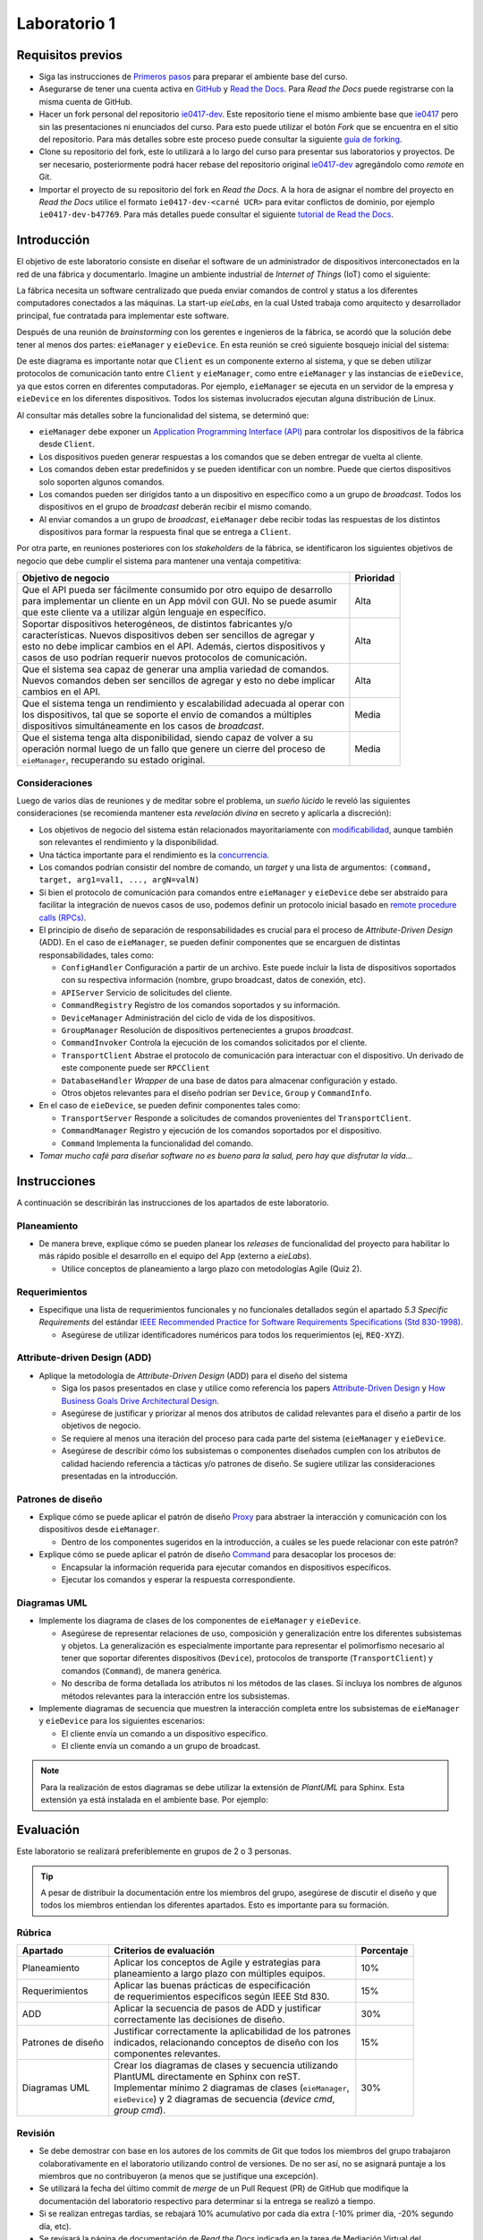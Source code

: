 *************
Laboratorio 1
*************

Requisitos previos
==================
* Siga las instrucciones de `Primeros pasos <../getting-started.html>`_ para preparar el ambiente base del curso.
* Asegurarse de tener una cuenta activa en `GitHub <https://github.com/>`_ y `Read the Docs <https://readthedocs.org/>`_. Para `Read the Docs` puede registrarse con la misma cuenta de GitHub.
* Hacer un fork personal del repositorio `ie0417-dev <https://github.com/ezamoraa/ie0417-dev>`_. Este repositorio tiene el mismo ambiente base que `ie0417 <https://github.com/ezamoraa/ie0417>`_ pero sin las presentaciones ni enunciados del curso. Para esto puede utilizar el botón `Fork` que se encuentra en el sitio del repositorio. Para más detalles sobre este proceso puede consultar la siguiente `guía de forking <https://docs.github.com/en/get-started/quickstart/fork-a-repo>`_.
* Clone su repositorio del fork, este lo utilizará a lo largo del curso para presentar sus laboratorios y proyectos. De ser necesario, posteriormente podrá hacer rebase del repositorio original `ie0417-dev <https://github.com/ezamoraa/ie0417-dev>`_ agregándolo como `remote` en Git.
* Importar el proyecto de su repositorio del fork en `Read the Docs`. A la hora de asignar el nombre del proyecto en `Read the Docs` utilice el formato ``ie0417-dev-<carné UCR>`` para evitar conflictos de dominio, por ejemplo ``ie0417-dev-b47769``. Para más detalles puede consultar el siguiente `tutorial de Read the Docs <https://docs.readthedocs.io/en/stable/tutorial/>`_.

Introducción
============

El objetivo de este laboratorio consiste en diseñar el software de un administrador de dispositivos interconectados en la red de una fábrica y documentarlo. Imagine un ambiente industrial de `Internet of Things` (IoT) como el siguiente:

.. image:: img/factory_iot.png
   :align: center

La fábrica necesita un software centralizado que pueda enviar comandos de control y status a los diferentes computadores conectados a las máquinas. La start-up `eieLabs`, en la cual Usted trabaja como arquitecto y desarrollador principal, fue contratada para implementar este software.

Después de una reunión de `brainstorming` con los gerentes e ingenieros de la fábrica, se acordó que la solución debe tener al menos dos partes: ``eieManager`` y ``eieDevice``. En esta reunión se creó siguiente bosquejo inicial del sistema:

.. image:: img/eie_manager.png
   :align: center

De este diagrama es importante notar que ``Client`` es un componente externo al sistema, y que se deben utilizar protocolos de comunicación tanto entre ``Client`` y ``eieManager``, como entre ``eieManager`` y las instancias de ``eieDevice``, ya que estos corren en diferentes computadoras. Por ejemplo, ``eieManager`` se ejecuta en un servidor de la empresa y ``eieDevice`` en los diferentes dispositivos. Todos los sistemas involucrados ejecutan alguna distribución de Linux.

Al consultar más detalles sobre la funcionalidad del sistema, se determinó que:

* ``eieManager`` debe exponer un `Application Programming Interface (API) <https://www.mulesoft.com/resources/api/what-is-an-api>`_ para controlar los dispositivos de la fábrica desde ``Client``.

* Los dispositivos pueden generar respuestas a los comandos que se deben entregar de vuelta al cliente.

* Los comandos deben estar predefinidos y se pueden identificar con un nombre. Puede que ciertos dispositivos solo soporten algunos comandos.

* Los comandos pueden ser dirigidos tanto a un dispositivo en específico como a un grupo de `broadcast`. Todos los dispositivos en el grupo de `broadcast` deberán recibir el mismo comando.

* Al enviar comandos a un grupo de `broadcast`, ``eieManager`` debe recibir todas las respuestas de los distintos dispositivos para formar la respuesta final que se entrega a ``Client``.

Por otra parte, en reuniones posteriores con los `stakeholders` de la fábrica, se identificaron los siguientes objetivos de negocio que debe cumplir el sistema para mantener una ventaja competitiva:

+------------------------------------------------------------------------------+------------+
| Objetivo de negocio                                                          |  Prioridad |
+==============================================================================+============+
| | Que el API pueda ser fácilmente consumido por otro equipo de desarrollo    | Alta       |
| | para implementar un cliente en un App móvil con GUI. No se puede asumir    |            |
| | que este cliente va a utilizar algún lenguaje en específico.               |            |
+------------------------------------------------------------------------------+------------+
| | Soportar dispositivos heterogéneos, de distintos fabricantes y/o           | Alta       |
| | características. Nuevos dispositivos deben ser sencillos de agregar y      |            |
| | esto no debe implicar cambios en el API. Además, ciertos dispositivos y    |            |
| | casos de uso podrían requerir nuevos protocolos de comunicación.           |            |
+------------------------------------------------------------------------------+------------+
| | Que el sistema sea capaz de generar una amplia variedad de comandos.       | Alta       |
| | Nuevos comandos deben ser sencillos de agregar y esto no debe implicar     |            |
| | cambios en el API.                                                         |            |
+------------------------------------------------------------------------------+------------+
| | Que el sistema tenga un rendimiento y escalabilidad adecuada al operar con | Media      |
| | los dispositivos, tal que se soporte el envío de comandos a múltiples      |            |
| | dispositivos simultáneamente en los casos de `broadcast`.                  |            |
+------------------------------------------------------------------------------+------------+
| | Que el sistema tenga alta disponibilidad, siendo capaz de volver a su      | Media      |
| | operación normal luego de un fallo que genere un cierre del proceso de     |            |
| | ``eieManager``, recuperando su estado original.                            |            |
+------------------------------------------------------------------------------+------------+

Consideraciones
---------------

Luego de varios días de reuniones y de meditar sobre el problema, un `sueño lúcido` le reveló las
siguientes consideraciones (se recomienda mantener esta `revelación divina` en secreto y aplicarla a discreción):

* Los objetivos de negocio del sistema están relacionados mayoritariamente con `modificabilidad <https://mv1.mediacionvirtual.ucr.ac.cr/pluginfile.php/2129314/mod_folder/content/0/modifiability_tactics-and-patterns.pdf?forcedownload=1>`_, aunque también son relevantes el rendimiento y la disponibilidad.

* Una táctica importante para el rendimiento es la `concurrencia <https://web.mit.edu/6.005/www/fa14/classes/17-concurrency/>`_.

* Los comandos podrían consistir del nombre de comando, un `target` y una lista de argumentos: ``(command, target, arg1=val1, ..., argN=valN)``

* Si bien el protocolo de comunicación para comandos entre ``eieManager`` y ``eieDevice`` debe ser abstraido para facilitar la integración de nuevos casos de uso, podemos definir un protocolo inicial basado en `remote procedure calls (RPCs) <https://www.geeksforgeeks.org/remote-procedure-call-rpc-in-operating-system/>`_.

* El principio de diseño de separación de responsabilidades es crucial para el proceso de `Attribute-Driven Design` (ADD). En el caso de ``eieManager``, se pueden definir componentes que se encarguen de distintas responsabilidades, tales como:

  * ``ConfigHandler`` Configuración a partir de un archivo. Este puede incluir la lista de dispositivos soportados con su respectiva información (nombre, grupo broadcast, datos de conexión, etc).
  * ``APIServer`` Servicio de solicitudes del cliente.
  * ``CommandRegistry`` Registro de los comandos soportados y su información.
  * ``DeviceManager`` Administración del ciclo de vida de los dispositivos.
  * ``GroupManager`` Resolución de dispositivos pertenecientes a grupos `broadcast`.
  * ``CommandInvoker`` Controla la ejecución de los comandos solicitados por el cliente.
  * ``TransportClient`` Abstrae el protocolo de comunicación para interactuar con el dispositivo. Un derivado de este componente puede ser ``RPCClient``
  * ``DatabaseHandler`` `Wrapper` de una base de datos para almacenar configuración y estado.
  * Otros objetos relevantes para el diseño podrían ser ``Device``, ``Group`` y ``CommandInfo``.

* En el caso de ``eieDevice``, se pueden definir componentes tales como:

  * ``TransportServer`` Responde a solicitudes de comandos provenientes del ``TransportClient``.
  * ``CommandManager`` Registro y ejecución de los comandos soportados por el dispositivo.
  * ``Command`` Implementa la funcionalidad del comando.

* `Tomar mucho café para diseñar software no es bueno para la salud, pero hay que disfrutar la vida...`

Instrucciones
=============
A continuación se describirán las instrucciones de los apartados de este laboratorio.

Planeamiento
------------

* De manera breve, explique cómo se pueden planear los `releases` de funcionalidad del proyecto para habilitar lo más rápido posible el desarrollo en el equipo del App (externo a `eieLabs`).

  * Utilice conceptos de planeamiento a largo plazo con metodologías Agile (Quiz 2).

Requerimientos
--------------

* Especifique una lista de requerimientos funcionales y no funcionales detallados según el apartado `5.3 Specific Requirements` del estándar `IEEE Recommended Practice for Software Requirements Specifications (Std 830-1998) <https://mv1.mediacionvirtual.ucr.ac.cr/mod/resource/view.php?id=1613826>`_.

  * Asegúrese de utilizar identificadores numéricos para todos los requerimientos (ej, ``REQ-XYZ``).

Attribute-driven Design (ADD)
-----------------------------

* Aplique la metodología de `Attribute-Driven Design` (ADD) para el diseño del sistema

  * Siga los pasos presentados en clase y utilice como referencia los papers `Attribute-Driven Design <https://mv1.mediacionvirtual.ucr.ac.cr/pluginfile.php/2129314/mod_folder/content/0/Attribute-Driven%20Design%20%28ADD%29%2C%20Version%202.0.pdf?forcedownload=1>`_ y `How Business Goals Drive Architectural Design <https://mv1.mediacionvirtual.ucr.ac.cr/pluginfile.php/2129314/mod_folder/content/0/how-business-goals-drive-architectural-design.pdf?forcedownload=1>`_.
  * Asegúrese de justificar y priorizar al menos dos atributos de calidad relevantes para el diseño a partir de los objetivos de negocio.
  * Se requiere al menos una iteración del proceso para cada parte del sistema (``eieManager`` y ``eieDevice``.
  * Asegúrese de describir cómo los subsistemas o componentes diseñados cumplen con los atributos de calidad haciendo referencia a tácticas y/o patrones de diseño. Se sugiere utilizar las consideraciones presentadas en la introducción.

Patrones de diseño
------------------

* Explique cómo se puede aplicar el patrón de diseño `Proxy <https://en.wikipedia.org/wiki/Proxy_pattern>`_ para abstraer la interacción y comunicación con los dispositivos desde ``eieManager``.

  * Dentro de los componentes sugeridos en la introducción, a cuáles se les puede relacionar con este patrón?

* Explique cómo se puede aplicar el patrón de diseño `Command <https://en.wikipedia.org/wiki/Command_pattern>`_ para desacoplar los procesos de:

  * Encapsular la información requerida para ejecutar comandos en dispositivos específicos.
  * Ejecutar los comandos y esperar la respuesta correspondiente.

Diagramas UML
-------------
* Implemente los diagrama de clases de los componentes de ``eieManager`` y ``eieDevice``.

  * Asegúrese de representar relaciones de uso, composición y generalización entre los diferentes subsistemas y objetos. La generalización es especialmente importante para representar el polimorfismo necesario al tener que soportar diferentes dispositivos (``Device``), protocolos de transporte (``TransportClient``) y comandos (``Command``), de manera genérica.
  * No describa de forma detallada los atributos ni los métodos de las clases. Sí incluya los nombres de algunos métodos relevantes para la interacción entre los subsistemas.

* Implemente diagramas de secuencia que muestren la interacción completa entre los subsistemas de ``eieManager`` y ``eieDevice`` para los siguientes escenarios:

  * El cliente envía un comando a un dispositivo específico.
  * El cliente envía un comando a un grupo de broadcast.

.. note::

   Para la realización de estos diagramas se debe utilizar la extensión de `PlantUML` para Sphinx. Esta extensión ya está instalada en el ambiente base. Por ejemplo:

.. uml::

   @startuml

   title Relationships - Class Diagram


   class Dwelling {
     +Int Windows
     +void LockTheDoor()
   }

   class Apartment
   class House
   class Commune
   class Window
   class Door

   Dwelling <|-down- Apartment: Inheritance
   Dwelling <|-down- Commune: Inheritance
   Dwelling <|-down- House: Inheritance
   Dwelling "1" *-up- "many" Window: Composition
   Dwelling "1" *-up- "many" Door: Composition

   @enduml

.. uml::

  @startuml
  Alice -> Bob: Authentication Request

  alt successful case

      Bob -> Alice: Authentication Accepted

  else some kind of failure

      Bob -> Alice: Authentication Failure
      group My own label
      Alice -> Log : Log attack start
          loop 1000 times
              Alice -> Bob: DNS Attack
          end
      Alice -> Log : Log attack end
      end

  else Another type of failure

    Bob -> Alice: Please repeat

  end
  @enduml



Evaluación
==========
Este laboratorio se realizará preferiblemente en grupos de 2 o 3 personas.

.. tip::

   A pesar de distribuir la documentación entre los miembros del grupo, asegúrese de discutir el diseño y que todos los miembros entiendan los diferentes apartados. Esto es importante para su formación.

Rúbrica
-------

+--------------------+------------------------------------------------------------+------------+
| Apartado           |  Criterios de evaluación                                   | Porcentaje |
+====================+============================================================+============+
| Planeamiento       || Aplicar los conceptos de Agile y estrategias para         | 10%        |
|                    || planeamiento a largo plazo con múltiples equipos.         |            |
+--------------------+------------------------------------------------------------+------------+
| Requerimientos     || Aplicar las buenas prácticas de especificación            | 15%        |
|                    || de requerimientos específicos según IEEE Std 830.         |            |
+--------------------+------------------------------------------------------------+------------+
| ADD                || Aplicar la secuencia de pasos de ADD y justificar         | 30%        |
|                    || correctamente las decisiones de diseño.                   |            |
+--------------------+------------------------------------------------------------+------------+
| Patrones de diseño || Justificar correctamente la aplicabilidad de los patrones | 15%        |
|                    || indicados, relacionando conceptos de diseño con los       |            |
|                    || componentes relevantes.                                   |            |
+--------------------+------------------------------------------------------------+------------+
| Diagramas UML      || Crear los diagramas de clases y secuencia utilizando      | 30%        |
|                    || PlantUML directamente en Sphinx con reST.                 |            |
|                    || Implementar mínimo 2 diagramas de clases (``eieManager``, |            |
|                    || ``eieDevice``) y 2 diagramas de secuencia (`device cmd`,  |            |
|                    || `group cmd`).                                             |            |
+--------------------+------------------------------------------------------------+------------+

Revisión
--------

* Se debe demostrar con base en los autores de los commits de Git que todos los miembros del grupo trabajaron colaborativamente en el laboratorio utilizando control de versiones. De no ser así, no se asignará puntaje a los miembros que no contribuyeron (a menos que se justifique una excepción).
* Se utilizará la fecha del último commit de `merge` de un Pull Request (PR) de GitHub que modifique la documentación del laboratorio respectivo para determinar si la entrega se realizó a tiempo.
* Si se realizan entregas tardías, se rebajará 10% acumulativo por cada día extra (-10% primer día, -20% segundo día, etc).
* Se revisará la página de documentación de `Read the Docs` indicada en la tarea de Mediación Virtual del laboratorio.
* Para los grupos, sólo es necesario subir los cambios en el repositorio de uno de los miembros. Los demás miembros pueden hacer referencia a dicho repositorio y/o sincronizar los cambios en sus repositorios correspondientes.
